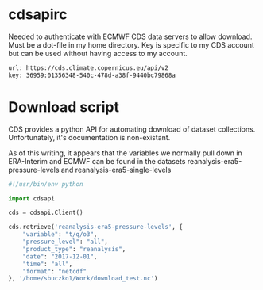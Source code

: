 * cdsapirc
Needed to authenticate with ECMWF CDS data servers to allow
download. Must be a dot-file in my home directory. Key is specific to
my CDS account but can be used without having access to my account.

#+NAME: cdsapirc
#+BEGIN_SRC sh :exports code :tangle ~/.cdsapirc
url: https://cds.climate.copernicus.eu/api/v2
key: 36959:01356348-540c-478d-a38f-9440bc79868a
#+END_SRC

* Download script
CDS provides a python API for automating download of dataset
collections. Unfortunately, it's documentation is non-existant.

As of this writing, it appears that the variables we normally pull
down in ERA-Interim and ECMWF can be found in the datasets
reanalysis-era5-pressure-levels and reanalysis-era5-single-levels

#+NAME: getera5
#+BEGIN_SRC python :exports code :tangle ~/prgdir/src/python/getera5.py
#!/usr/bin/env python

import cdsapi

cds = cdsapi.Client()

cds.retrieve('reanalysis-era5-pressure-levels', {
    "variable": "t/q/o3",
    "pressure_level": "all",
    "product_type": "reanalysis",
    "date": "2017-12-01",
    "time": "all",
    "format": "netcdf"
}, '/home/sbuczko1/Work/download_test.nc')
#+END_SRC
